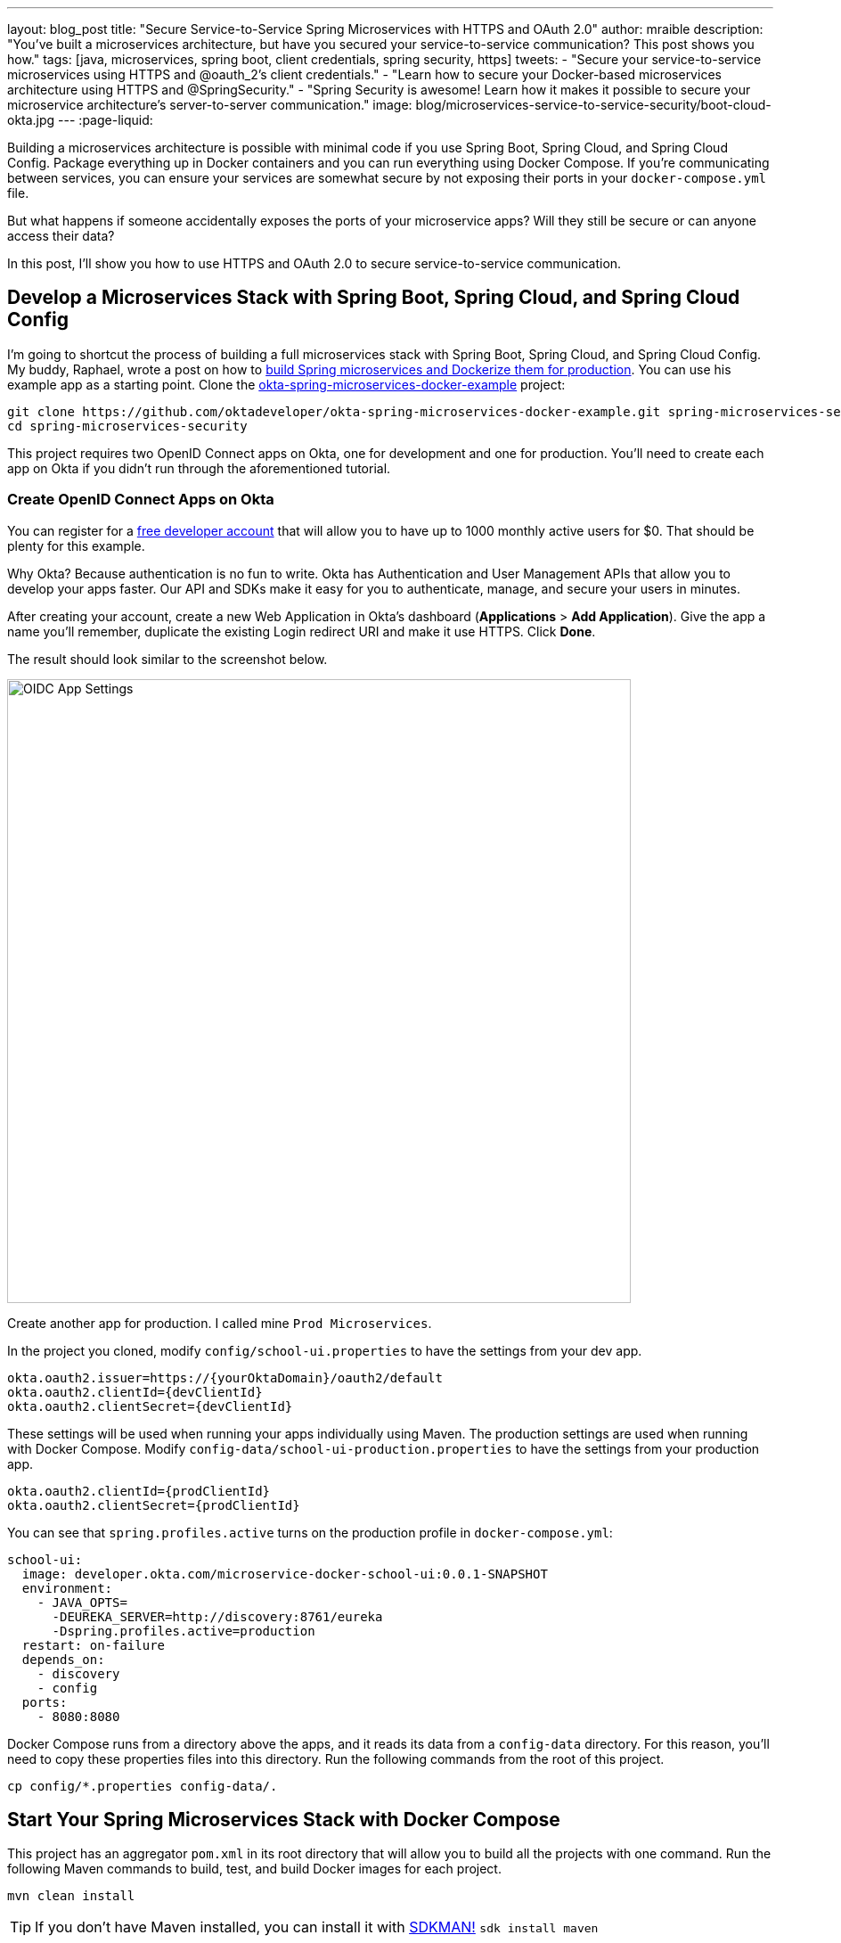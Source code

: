 ---
layout: blog_post
title: "Secure Service-to-Service Spring Microservices with HTTPS and OAuth 2.0"
author: mraible
description: "You've built a microservices architecture, but have you secured your service-to-service communication? This post shows you how."
tags: [java, microservices, spring boot, client credentials, spring security, https]
tweets:
- "Secure your service-to-service microservices using HTTPS and @oauth_2's client credentials."
- "Learn how to secure your Docker-based microservices architecture using HTTPS and @SpringSecurity."
- "Spring Security is awesome! Learn how it makes it possible to secure your microservice architecture's server-to-server communication."
image: blog/microservices-service-to-service-security/boot-cloud-okta.jpg
---
:page-liquid:

Building a microservices architecture is possible with minimal code if you use Spring Boot, Spring Cloud, and Spring Cloud Config. Package everything up in Docker containers and you can run everything using Docker Compose. If you're communicating between services, you can ensure your services are somewhat secure by not exposing their ports in your `docker-compose.yml` file.

But what happens if someone accidentally exposes the ports of your microservice apps? Will they still be secure or can anyone access their data?

In this post, I'll show you how to use HTTPS and OAuth 2.0 to secure service-to-service communication.

== Develop a Microservices Stack with Spring Boot, Spring Cloud, and Spring Cloud Config

I'm going to shortcut the process of building a full microservices stack with Spring Boot, Spring Cloud, and Spring Cloud Config. My buddy, Raphael, wrote a post on how to link:/blog/2019/02/28/spring-microservices-docker[build Spring microservices and Dockerize them for production]. You can use his example app as a starting point. Clone the https://github.com/oktadeveloper/okta-spring-microservices-docker-example[okta-spring-microservices-docker-example] project:

[source,shell]
----
git clone https://github.com/oktadeveloper/okta-spring-microservices-docker-example.git spring-microservices-security
cd spring-microservices-security
----

This project requires two OpenID Connect apps on Okta, one for development and one for production. You'll need to create each app on Okta if you didn't run through the aforementioned tutorial.

=== Create OpenID Connect Apps on Okta

You can register for a https://developer.okta.com/signup/[free developer account] that will allow you to have up to 1000 monthly active users for $0. That should be plenty for this example.

Why Okta? Because authentication is no fun to write. Okta has Authentication and User Management APIs that allow you to develop your apps faster. Our API and SDKs make it easy for you to authenticate, manage, and secure your users in minutes.

After creating your account, create a new Web Application in Okta's dashboard (**Applications** > **Add Application**). Give the app a name you'll remember, duplicate the existing Login redirect URI and make it use HTTPS. Click **Done**.

The result should look similar to the screenshot below.

image::{% asset_path 'blog/microservices-service-to-service-security/oidc-web-app.png' %}[alt=OIDC App Settings,width=700,align=center]

Create another app for production. I called mine `Prod Microservices`.

In the project you cloned, modify `config/school-ui.properties` to have the settings from your dev app.

[source,properties]
----
okta.oauth2.issuer=https://{yourOktaDomain}/oauth2/default
okta.oauth2.clientId={devClientId}
okta.oauth2.clientSecret={devClientId}
----

These settings will be used when running your apps individually using Maven. The production settings are used when running with Docker Compose. Modify `config-data/school-ui-production.properties` to have the settings from your production app.

[source,properties]
----
okta.oauth2.clientId={prodClientId}
okta.oauth2.clientSecret={prodClientId}
----

You can see that `spring.profiles.active` turns on the production profile in `docker-compose.yml`:

[source,yaml]
----
school-ui:
  image: developer.okta.com/microservice-docker-school-ui:0.0.1-SNAPSHOT
  environment:
    - JAVA_OPTS=
      -DEUREKA_SERVER=http://discovery:8761/eureka
      -Dspring.profiles.active=production
  restart: on-failure
  depends_on:
    - discovery
    - config
  ports:
    - 8080:8080
----

Docker Compose runs from a directory above the apps, and it reads its data from a `config-data` directory. For this reason, you'll need to copy these properties files into this directory. Run the following commands from the root of this project.

[source,shell]
----
cp config/*.properties config-data/.
----

== Start Your Spring Microservices Stack with Docker Compose

This project has an aggregator `pom.xml` in its root directory that will allow you to build all the projects with one command. Run the following Maven commands to build, test, and build Docker images for each project.

[source,shell]
----
mvn clean install
----

TIP: If you don't have Maven installed, you can install it with https://sdkman.io/[SDKMAN!] `sdk install maven`

When the process completes, start all the apps { config, discovery, school-service, and school-ui } with Docker Compose. See https://docs.docker.com/compose/install/[Install Docker Compose] if you don't have it installed.

[source,shell]
----
docker-compose up -d
----

TIP: You can use https://kitematic.com/[Kitematic] to watch the logs of each app as it starts up.

Navigate to `http://localhost:8080` in your favorite browser. You should be able to log in and see a list of school classes after doing so.

image::{% asset_path 'blog/microservices-service-to-service-security/school-ui.png' %}[alt=School UI,width=800,align=center]

=== Spring Security and OAuth 2.0

This example uses https://github.com/okta/okta-spring-boot[Okta's Spring Boot Starter], which is a thin layer on top of Spring Security. The Okta starter simplifies configuration and does audience validation in the access token. It also allows you to specify the claim that will be used to create Spring Security authorities.

The `docker-compose.yml` file doesn't expose the `school-service` to the outside world. It does this by not specifying `ports`.

The `school-ui` project has a `SchoolController` class that talks to the `school-service` using Spring's `RestTemplate`.

[source,java]
----
@GetMapping("/classes")
@PreAuthorize("hasAuthority('SCOPE_profile')")
public ResponseEntity<List<TeachingClassDto>> listClasses() {

    return restTemplate
            .exchange("http://school-service/class", HttpMethod.GET, null,
                    new ParameterizedTypeReference<List<TeachingClassDto>>() {});
}
----

You'll notice there is security on this class's endpoint, but no security exists between the services. I'll show you how to solve that in the steps below.

First, expose the port of `school-service` to simulate someone fat-fingering the configuration. Change the `school-service` configuration in `docker-compose.yml` to expose its port.

[source,yaml]
----
school-service:
  image: developer.okta.com/microservice-docker-school-service:0.0.1-SNAPSHOT
  environment:
    - JAVA_OPTS=
      -DEUREKA_SERVER=http://discovery:8761/eureka
  depends_on:
    - discovery
    - config
  ports:
    - 8081:8081
----

Restart everything with Docker Compose:

[source,shell]
----
docker-compose down
docker-compose up -d
----

You'll see that you don't need to authenticate to see data at `http://localhost:8081`. Yikes! 😱

**Make sure** to shut down all your Docker containers before proceeding to the next section.

[source,shell]
----
docker-compose down
----

== HTTPS Everywhere!

HTTPS stands for "Secure" HTTP. HTTPS connections are encrypted and its contents are vastly more difficult to read than HTTP connections. There's been a big movement in recent years to use HTTPS everywhere, even when developing. There are issues you might run into when running with HTTPS, and it's good to catch them early.

https://letsencrypt.org/[Let's Encrypt] is a certificate authority that offers free HTTPS certificates. It also has APIs to automate their renewal. In short, it makes HTTPS so easy, there's no reason not to use it! See https://developer.okta.com/blog/2019/02/19/add-social-login-to-spring-boot#configure-the-custom-domain-name-for-your-spring-boot-app[Add Social Login to Your JHipster App] for instructions on how to use `certbot` with Let's Encrypt to generate certificates.

I also encourage you to checkout https://github.com/creactiviti/spring-boot-starter-acme[Spring Boot Starter ACME]. This is a Spring Boot module that simplifies generating certificates using Let's Encrypt and the Automatic Certificate Management Environment (ACME) protocol.

=== Make Local TLS Easy with mkcert

I recently found a tool called https://github.com/FiloSottile/mkcert[mkcert] that allows creating `localhost` certificates. You can install it using Homebrew on macOS:

[source,shell]
----
brew install mkcert
brew install nss # Needed for Firefox
----

If you're on Linux, you'll need to install `certutil` first:

[source,shell]
----
sudo apt install libnss3-tools
----

Then run the `brew install mkcert` command using http://linuxbrew.sh/[Linuxbrew]. Windows users can https://github.com/FiloSottile/mkcert#windows[use Chocolately or Scoop].

Execute the following `mkcert` commands to generate a certificate for `localhost`, `127.0.0.1`, your machine's name, and the `discovery` host (as referenced in `docker-compose.yml`).

[source,shell]
----
mkcert -install
mkcert localhost 127.0.0.1 ::1 `hostname` discovery
----

If this generates files with a number in them, rename the files so they don't have a number.

[source,shell]
----
mv localhost+2.pem localhost.pem
mv localhost+2-key.pem localhost-key.pem
----

=== HTTPS with Spring Boot

Spring Boot doesn't support certificates with the https://tools.ietf.org/html/rfc1421[PEM] extension, but you can convert it to a `PKCS12` extension, which Spring Boot does support. You can use OpenSSL to convert the certificate and private key to PKCS12. This will be necessary for Let's Encrypt generated certificates too.

Run `openssl` to convert the certificate:

[source,shell]
----
openssl pkcs12 -export -in localhost.pem -inkey \
localhost-key.pem -out keystore.p12 -name bootifulsecurity
----

Specify a password when prompted.

Create an `https.env` file at the root of your project and specify the following properties to enable HTTPS.

[source,shell]
----
export SERVER_SSL_ENABLED=true
export SERVER_SSL_KEY_STORE=../keystore.p12
export SERVER_SSL_KEY_STORE_PASSWORD={yourPassword}
export SERVER_SSL_KEY_ALIAS=bootifulsecurity
export SERVER_SSL_KEY_STORE_TYPE=PKCS12
----

Update the `.gitignore` file to exclude `.env` files so the keystore password doesn't end up in source control.

[source,shell]
----
*.env
----

Run `source https.env` to set these environment variables. Or, even better, add this like to your `.bashrc` or `.zshrc` file so these variables are set for every new shell. Yes, you can also include them in each app's `application.properties`, but then you're storing secrets in source control. If you're not checking this example into source control, here are the settings you can copy/paste.

----
server.ssl.enabled=true
server.ssl.key-store=../keystore.p12
server.ssl.key-store-password: {yourPassword}
server.ssl.key-store-type: PKCS12
server.ssl.key-alias: bootifulsecurity
----

Start the `discovery` app:

[source,shell]
----
cd discovery
source ../https.env
mvn spring-boot:run
----

Then confirm you can access it at `https://localhost:8761`.

image::{% asset_path 'blog/microservices-service-to-service-security/secure-discovery.png' %}[alt=Secure Eureka Server,width=800,align=center]

Open `docker-compose.yml` and change all instances of `http` to `https`. Edit `school-ui/src/main/java/.../ui/controller/SchoolController.java` to change the call to `school-service` to use HTTPS.

[source,java]
----
return restTemplate
        .exchange("https://school-service/class", HttpMethod.GET, null,
                new ParameterizedTypeReference<List<TeachingClassDto>>() {});
----

Update `{config,school-service,school-ui}/src/main/resources/application.properties` to add properties that cause each instance to http://cloud.spring.io/spring-cloud-static/spring-cloud.html#_registering_a_secure_application[register as a secure application].

[source,properties]
----
eureka.instance.secure-port-enabled=true
eureka.instance.secure-port=${server.port}
eureka.instance.status-page-url=https://${eureka.hostname}:${server.port}/actuator/info
eureka.instance.health-check-url=https://${eureka.hostname}:${server.port}/actuator/health
eureka.instance.home-page-url=https://${eureka.hostname}${server.port}/
----

Also, change the Eureka address in each `application.properties` (and in `bootstrap.yml`) to be `https://localhost:8761/eureka`.

NOTE: The `application.properties` in the `school-ui` project doesn't have a port specified. You'll need to add `server.port=8080`.

At this point, you should be able to start all your apps by running the following in each project (in separate terminal windows).

[source,shell]
----
source ../https.env
./mvnw spring-boot:start
----

Confirm it all works at `https://localhost:8080`. Then kill everything with `killall java`.

== Using HTTPS with Docker Compose

Docker doesn't read from environment variables, it doesn't know about your local CA (Certificate Authority), and you can't add files from a parent directory to an image.

To fix this, you'll need to copy `keystore.p12` and `localhost.pem` into each project's directory. The first will be used for Spring Boot, and the second will be added to the Java Keystore on each image.

[source,shell]
----
cp localhost.pem keystore.p12 config/.
cp localhost.pem keystore.p12 discovery/.
cp localhost.pem keystore.p12 school-service/.
cp localhost.pem keystore.p12 school-ui/.
----

Then modify each project's `Dockerfile` to copy the certificate and add it to its trust store.

[source,shell]
----
FROM openjdk:8-jdk-alpine
VOLUME /tmp
ADD target/*.jar app.jar
ADD keystore.p12 keystore.p12
USER root
COPY localhost.pem $JAVA_HOME/jre/lib/security
RUN \
    cd $JAVA_HOME/jre/lib/security \
    && keytool -keystore cacerts -storepass changeit -noprompt \
    -trustcacerts -importcert -alias bootifulsecurity -file localhost.pem
ENV JAVA_OPTS=""
ENTRYPOINT [ "sh", "-c", "java $JAVA_OPTS -Djava.security.egd=file:/dev/./urandom -jar /app.jar" ]
----

Then create a `.env` file with environment variables for Spring Boot and HTTPS.

[source,shell]
----
SERVER_SSL_ENABLED=true
SERVER_SSL_KEY_STORE=keystore.p12
SERVER_SSL_KEY_STORE_PASSWORD={yourPassword}
SERVER_SSL_KEY_ALIAS=bootifulsecurity
SERVER_SSL_KEY_STORE_TYPE=PKCS12
EUREKA_INSTANCE_HOSTNAME={yourHostname}
----

You can get the value for `{yourHostname}` by running `hostname`.

Docker Compose has an "env_file" configuration option that allows you to read this file for environment variables. Update `docker-compose.yml` to specify an `env_file` for each application.

[source,yaml]
----
version: '3'
services:
  discovery:
    env_file:
      - .env
    ...
  config:
    env_file:
      - .env
    ...
  school-service:
    env_file:
      - .env
    ...
  school-ui:
    env_file:
      - .env
    ...
----

You can make sure it's working by running `docker-compose config` from your root directory.

Run `mvn clean install` to rebuild all your Docker images with HTTPS enabled for Eureka registration. Then start all everything.

[source,shell]
----
docker-compose up -d
----

Now all your apps are running in Docker with HTTPS! Prove it at `https://localhost:8080`.

NOTE: If your apps do not start up or can't talk to each other, make sure your hostname matches what you have in `.env`.

You can make one more security improvement: use OAuth 2.0 to secure your school-service API.

== API Security with OAuth 2.0

Add the Okta Spring Boot Starter and Spring Cloud Config to `school-service/pom.xml`:

[source,xml]
----
<dependency>
    <groupId>com.okta.spring</groupId>
    <artifactId>okta-spring-boot-starter</artifactId>
    <version>1.1.0</version>
</dependency>
<dependency>
    <groupId>org.springframework.cloud</groupId>
    <artifactId>spring-cloud-starter-config</artifactId>
</dependency>
----

Then create a `SecurityConfiguration.java` class in `school-service/src/main/java/.../service/configuration`:

[source,java]
----
package com.okta.developer.docker_microservices.service.configuration;

import org.springframework.context.annotation.Configuration;
import org.springframework.security.config.annotation.web.builders.HttpSecurity;
import org.springframework.security.config.annotation.web.configuration.WebSecurityConfigurerAdapter;

@Configuration
public class SecurityConfiguration extends WebSecurityConfigurerAdapter {

    @Override
    protected void configure(HttpSecurity http) throws Exception {
        http
            .authorizeRequests().anyRequest().authenticated()
            .and()
            .oauth2ResourceServer().jwt();
    }
}
----

Create a `school-service/src/test/resources/test.properties` file and add properties so Okta's config passes, and it doesn't use discovery or the config server when testing.

[source,properties]
----
okta.oauth2.issuer=https://{yourOktaDomain}/oauth2/default
okta.oauth2.clientId=TEST
spring.cloud.discovery.enabled=false
spring.cloud.config.discovery.enabled=false
spring.cloud.config.enabled=false
----

Then modify `ServiceApplicationTests.java` to load this file for test properties:

[source,java]
----
import org.springframework.test.context.TestPropertySource;

...
@TestPropertySource(locations="classpath:test.properties")
public class ServiceApplicationTests {
    ...
}
----

Add a `school-service/src/main/resources/bootstrap.yml` file that allows this instance to read its configuration from Spring Cloud Config.

[source,yml]
----
eureka:
  client:
    serviceUrl:
      defaultZone: ${EUREKA_SERVER:https://localhost:8761/eureka}
spring:
  application:
    name: school-service
  cloud:
    config:
      discovery:
        enabled: true
        serviceId: CONFIGSERVER
      failFast: true
----

Then copy `config/school-ui.properties` to have a `school-service` equivalent.

[source,shell]
----
cp config/school-ui.properties config/school-service.properties
----

For Docker Compose, you'll also need to create a `config-data/school-service.properties` with the following settings:

[source,shell]
----
okta.oauth2.issuer=https://{yourOktaDomain}/oauth2/default
okta.oauth2.clientId={prodClientId}
okta.oauth2.clientSecret={prodClientId}
----

You'll also need to modify `docker-compose.yml` so the `school-service` restarts on failure.

[source,yaml]
----
school-service:
  ...
  restart: on-failure
----

TIP: You could create a service app on Okta that uses client credentials, but this post is already complex enough. See link:/blog/2018/04/02/client-creds-with-spring-boot[Secure Server-to-Server Communication with Spring Boot and OAuth 2.0] for more information on that approach.

The last step you'll need to do is modify `SchoolController` (in the `school-ui` project) to add an OAuth 2.0 access token to the request it makes to `school-server`.

.Add an AccessToken to RestTemplate
====
[source,java]
----
package com.okta.developer.docker_microservices.ui.controller;

import com.okta.developer.docker_microservices.ui.dto.TeachingClassDto;
import org.springframework.core.ParameterizedTypeReference;
import org.springframework.http.HttpMethod;
import org.springframework.http.HttpRequest;
import org.springframework.http.ResponseEntity;
import org.springframework.http.client.ClientHttpRequestExecution;
import org.springframework.http.client.ClientHttpRequestInterceptor;
import org.springframework.http.client.ClientHttpResponse;
import org.springframework.security.access.prepost.PreAuthorize;
import org.springframework.security.core.annotation.AuthenticationPrincipal;
import org.springframework.security.oauth2.client.OAuth2AuthorizedClient;
import org.springframework.security.oauth2.client.OAuth2AuthorizedClientService;
import org.springframework.security.oauth2.client.authentication.OAuth2AuthenticationToken;
import org.springframework.security.oauth2.core.OAuth2AccessToken;
import org.springframework.stereotype.Controller;
import org.springframework.web.bind.annotation.GetMapping;
import org.springframework.web.bind.annotation.RequestMapping;
import org.springframework.web.client.RestTemplate;
import org.springframework.web.servlet.ModelAndView;

import java.io.IOException;
import java.util.List;

@Controller
@RequestMapping("/")
public class SchoolController {

    private final OAuth2AuthorizedClientService authorizedClientService;
    private final RestTemplate restTemplate;

    public SchoolController(OAuth2AuthorizedClientService clientService,
                            RestTemplate restTemplate) { // <1>
        this.authorizedClientService = clientService;
        this.restTemplate = restTemplate;
    }

    @RequestMapping("")
    public ModelAndView index() {
        return new ModelAndView("index");
    }

    @GetMapping("/classes")
    @PreAuthorize("hasAuthority('SCOPE_profile')")
    public ResponseEntity<List<TeachingClassDto>> listClasses(
            @AuthenticationPrincipal OAuth2AuthenticationToken authentication) { // <2>

        OAuth2AuthorizedClient authorizedClient =
                this.authorizedClientService.loadAuthorizedClient(
                        authentication.getAuthorizedClientRegistrationId(),
                        authentication.getName()); // <3>

        OAuth2AccessToken accessToken = authorizedClient.getAccessToken(); // <4>
        restTemplate.getInterceptors().add(getBearerTokenInterceptor(accessToken.getTokenValue())); // <5>

        return restTemplate
                .exchange("https://school-service/class", HttpMethod.GET, null,
                        new ParameterizedTypeReference<List<TeachingClassDto>>() {});
    }

    private ClientHttpRequestInterceptor getBearerTokenInterceptor(String accessToken) {
        return (request, bytes, execution) -> {
            request.getHeaders().add("Authorization", "Bearer " + accessToken);
            return execution.execute(request, bytes);
        };
    }
}
----
<1> Add an `OAuth2AuthorizedClientService` dependency to the constructor
<2> Inject an `OAuth2AuthenticationToken` into the `listClasses()` method
<3> Create an `OAuth2AuthorizedClient` from the `authentication`
<4> Get the access token from the authorized client
<5> Add the access token to the `Authorization` header
====

That's it! Since the `school-ui` and the `school-service` use the same OIDC app settings, the server will recognize and validate the access token (which is also a JWT), and allow access.

At this point, you can choose to run all your apps individually with `./mvnw spring-boot:run` or with Docker Compose. The latter method requires just a few commands.

[source,shell]
----
mvn clean install
docker-compose down
docker-compose up -d
----

== Use HTTP Basic Auth for Secure Microservice Communication with Eureka and Spring Cloud Config

To improve security between your microservices, Eureka Server, and Spring Cloud Config, even more, you can add HTTP Basic Authentication. To do this, you'll need to add `spring-boot-starter-security` as a dependency in both the `config` and `discovery` projects. Then you'll need to specify a `spring.security.user.password` for each and encrypt it. You can learn more about how to do this in https://cloud.spring.io/spring-cloud-config/single/spring-cloud-config.html#_security[Spring Cloud Config's security docs].

Once you have Spring Security configured in both projects, you can adjust the URLs to include a username and password in them. For example, here's what the setting will look like in the `school-ui` project's `bootstrap.yml`:

[source,yaml]
----
eureka:
  client:
    serviceUrl:
      defaultZone: ${EUREKA_SERVER:https://username:password@localhost:8761/eureka}
----

You'll need to make a similar adjustment to the URLs in `docker-compose.yml`.

== Enhance Your Knowledge about Spring Microservices, Docker, and OAuth 2.0

This tutorial showed you how to make sure your service-to-service communications are secure in a microservices architecture. You learned how to use HTTPS everywhere and lock down your API with OAuth 2.0 and JWTs.

You can find the source code for this example on GitHub at https://github.com/oktadeveloper/okta-spring-microservices-https-example[oktadeveloper/okta-spring-microservices-https-example].

If you'd like to explore these topics a bit more, I think you'll like the following blog posts:

* link:/blog/2019/02/28/spring-microservices-docker[Build Spring Microservices and Dockerize Them for Production]
* link:/blog/2017/06/15/build-microservices-architecture-spring-boot[Build a Microservices Architecture for Microbrews with Spring Boot]
* link:/blog/2018/05/17/microservices-spring-boot-2-oauth[Build and Secure Microservices with Spring Boot 2.0 and OAuth 2.0]
* link:/blog/2018/03/01/develop-microservices-jhipster-oauth[Develop a Microservices Architecture with OAuth 2.0 and JHipster]
* link:/blog/2018/04/02/client-creds-with-spring-boot[Secure Server-to-Server Communication with Spring Boot and OAuth 2.0]

These blog posts were helpful in getting everything to work in this post:

* https://piotrminkowski.wordpress.com/2018/05/21/secure-discovery-with-spring-cloud-netflix-eureka/[Secure Discovery with Spring Cloud Netflix Eureka]
* https://dzone.com/articles/spring-boot-secured-by-lets-encrypt[Spring Boot Secured By Let's Encrypt]

Got questions? Ask them in the comments below! If your question doesn't relate to this post, please post them to our https://devforum.okta.com/[Developer Forums].

To get notifications of more of our tech-heavy blog posts, follow us https://twitter.com/oktadev[@oktadev] on Twitter, or subscribe to our https://www.youtube.com/channel/UC5AMiWqFVFxF1q9Ya1FuZ_Q[YouTube Channel].
